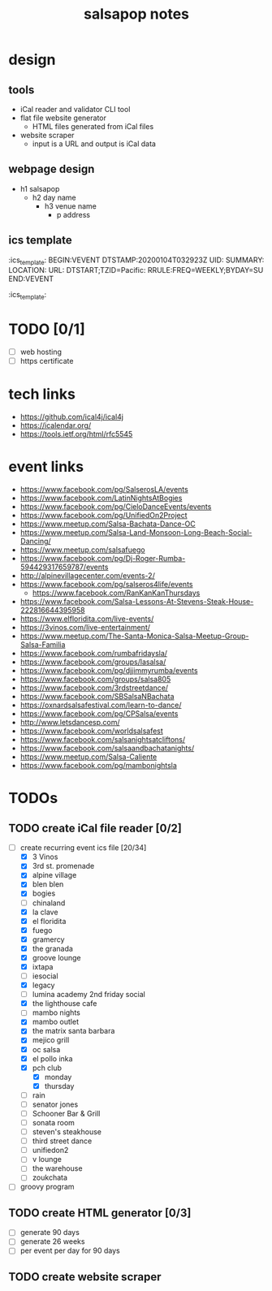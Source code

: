 #+title: salsapop notes
#+STARTUP: showall

* design
** tools
- iCal reader and validator CLI tool
- flat file website generator
  - HTML files generated from iCal files
- website scraper
  - input is a URL and output is iCal data

** webpage design
- h1 salsapop
  - h2 day name
    - h3 venue name
      - p address

** ics template

:ics_template:
BEGIN:VEVENT
DTSTAMP:20200104T032923Z
UID:
SUMMARY:
LOCATION:
URL:
DTSTART;TZID=Pacific:
RRULE:FREQ=WEEKLY;BYDAY=SU
END:VEVENT
:ics_template:

* TODO [0/1]
- [ ] web hosting
- [ ] https certificate

* tech links
- https://github.com/ical4j/ical4j
- https://icalendar.org/
- https://tools.ietf.org/html/rfc5545

* event links
- https://www.facebook.com/pg/SalserosLA/events
- https://www.facebook.com/LatinNightsAtBogies
- https://www.facebook.com/pg/CieloDanceEvents/events
- https://www.facebook.com/pg/UnifiedOn2Project
- https://www.meetup.com/Salsa-Bachata-Dance-OC
- https://www.meetup.com/Salsa-Land-Monsoon-Long-Beach-Social-Dancing/
- https://www.meetup.com/salsafuego
- https://www.facebook.com/pg/Dj-Roger-Rumba-594429317659787/events
- http://alpinevillagecenter.com/events-2/
- https://www.facebook.com/pg/salseros4life/events
  - https://www.facebook.com/RanKanKanThursdays
- https://www.facebook.com/Salsa-Lessons-At-Stevens-Steak-House-222816644395958
- https://www.elfloridita.com/live-events/
- https://3vinos.com/live-entertainment/
- https://www.meetup.com/The-Santa-Monica-Salsa-Meetup-Group-Salsa-Familia
- https://www.facebook.com/rumbafridaysla/
- https://www.facebook.com/groups/lasalsa/
- https://www.facebook.com/pg/djjimmyrumba/events
- https://www.facebook.com/groups/salsa805
- https://www.facebook.com/3rdstreetdance/
- https://www.facebook.com/SBSalsaNBachata
- https://oxnardsalsafestival.com/learn-to-dance/
- https://www.facebook.com/pg/CPSalsa/events
- http://www.letsdancesp.com/
- https://www.facebook.com/worldsalsafest
- https://www.facebook.com/salsanightsatcliftons/
- https://www.facebook.com/salsaandbachatanights/
- https://www.meetup.com/Salsa-Caliente
- https://www.facebook.com/pg/mambonightsla

* TODOs

** TODO create iCal file reader [0/2]
- [-] create recurring event ics file [20/34]
  - [X] 3 Vinos
  - [X] 3rd st. promenade
  - [X] alpine village
  - [X] blen blen
  - [X] bogies
  - [ ] chinaland
  - [X] la clave
  - [X] el floridita
  - [X] fuego
  - [X] gramercy
  - [X] the granada
  - [X] groove lounge
  - [X] ixtapa
  - [ ] iesocial
  - [X] legacy
  - [ ] lumina academy 2nd friday social
  - [X] the lighthouse cafe
  - [ ] mambo nights
  - [X] mambo outlet
  - [X] the matrix santa barbara
  - [X] mejico grill
  - [X] oc salsa
  - [X] el pollo inka
  - [X] pch club
    - [X] monday
    - [X] thursday
  - [ ] rain
  - [ ] senator jones
  - [ ] Schooner Bar & Grill
  - [ ] sonata room
  - [ ] steven's steakhouse
  - [ ] third street dance
  - [ ] unifiedon2
  - [ ] v lounge
  - [ ] the warehouse
  - [ ] zoukchata
- [ ] groovy program

** TODO create HTML generator [0/3]
- [ ] generate 90 days
- [ ] generate 26 weeks
- [ ] per event per day for 90 days

** TODO create website scraper
